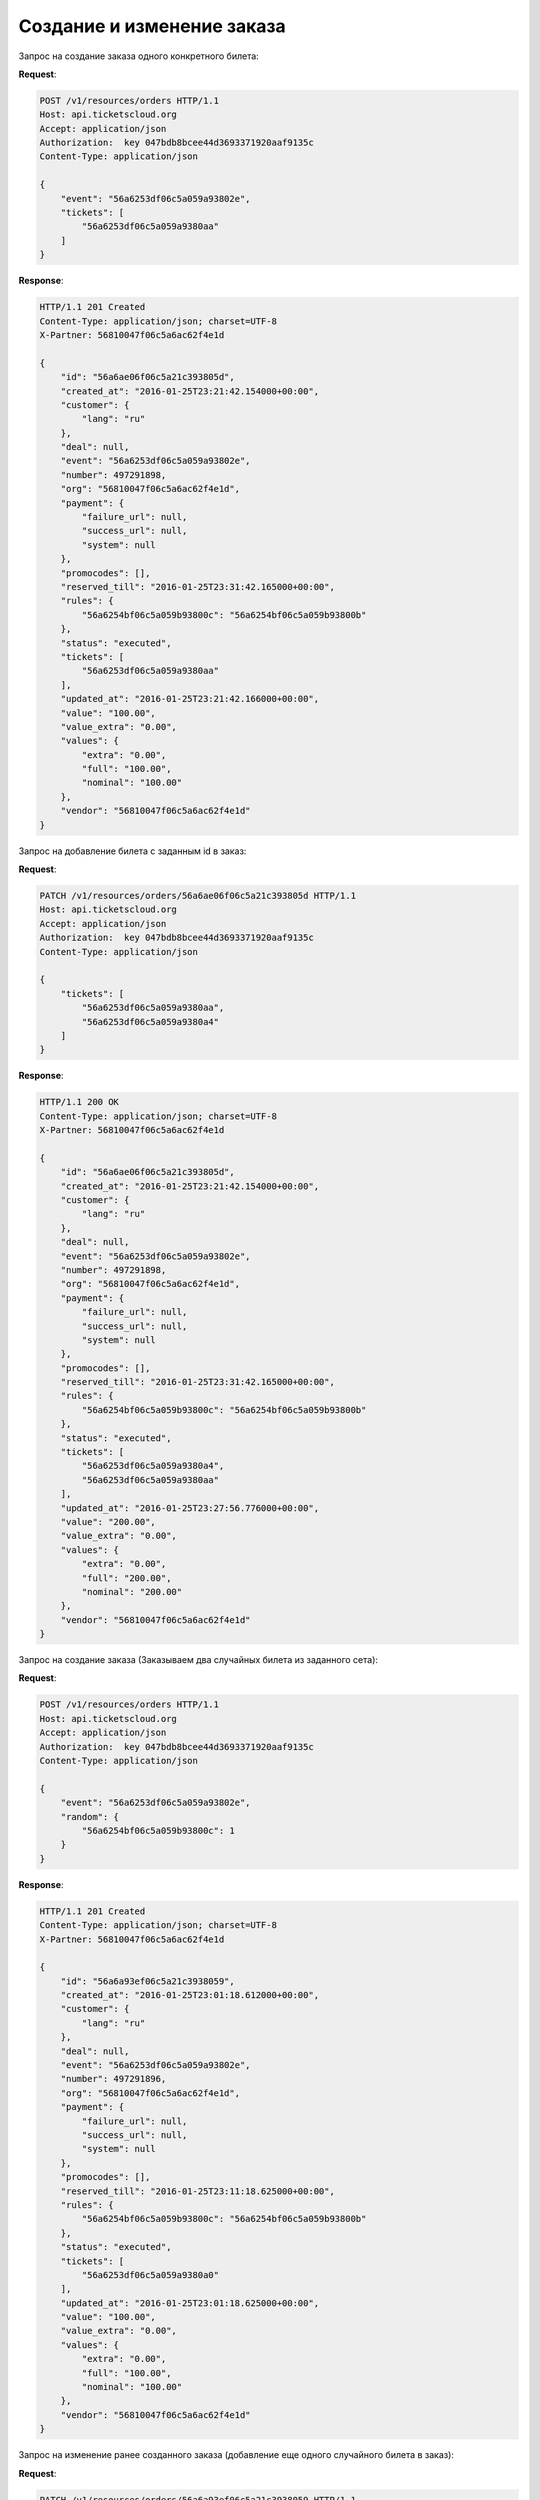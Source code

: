 Создание и изменение заказа
===========================

.. _ex/orders/tickets:

Запрос на создание заказа одного конкретного билета:

**Request**:

.. sourcecode:: http

    POST /v1/resources/orders HTTP/1.1
    Host: api.ticketscloud.org
    Accept: application/json
    Authorization:  key 047bdb8bcee44d3693371920aaf9135c
    Content-Type: application/json

    {
        "event": "56a6253df06c5a059a93802e",
        "tickets": [
            "56a6253df06c5a059a9380aa"
        ]
    }

**Response**:

.. sourcecode:: http

    HTTP/1.1 201 Created
    Content-Type: application/json; charset=UTF-8
    X-Partner: 56810047f06c5a6ac62f4e1d

    {
        "id": "56a6ae06f06c5a21c393805d",
        "created_at": "2016-01-25T23:21:42.154000+00:00",
        "customer": {
            "lang": "ru"
        },
        "deal": null,
        "event": "56a6253df06c5a059a93802e",
        "number": 497291898,
        "org": "56810047f06c5a6ac62f4e1d",
        "payment": {
            "failure_url": null,
            "success_url": null,
            "system": null
        },
        "promocodes": [],
        "reserved_till": "2016-01-25T23:31:42.165000+00:00",
        "rules": {
            "56a6254bf06c5a059b93800c": "56a6254bf06c5a059b93800b"
        },
        "status": "executed",
        "tickets": [
            "56a6253df06c5a059a9380aa"
        ],
        "updated_at": "2016-01-25T23:21:42.166000+00:00",
        "value": "100.00",
        "value_extra": "0.00",
        "values": {
            "extra": "0.00",
            "full": "100.00",
            "nominal": "100.00"
        },
        "vendor": "56810047f06c5a6ac62f4e1d"
    }


Запрос на добавление билета с заданным id в заказ:

**Request**:

.. sourcecode:: http

    PATCH /v1/resources/orders/56a6ae06f06c5a21c393805d HTTP/1.1
    Host: api.ticketscloud.org
    Accept: application/json
    Authorization:  key 047bdb8bcee44d3693371920aaf9135c
    Content-Type: application/json

    {
        "tickets": [
            "56a6253df06c5a059a9380aa",
            "56a6253df06c5a059a9380a4"
        ]
    }

**Response**:

.. sourcecode:: http

    HTTP/1.1 200 OK
    Content-Type: application/json; charset=UTF-8
    X-Partner: 56810047f06c5a6ac62f4e1d

    {
        "id": "56a6ae06f06c5a21c393805d",
        "created_at": "2016-01-25T23:21:42.154000+00:00",
        "customer": {
            "lang": "ru"
        },
        "deal": null,
        "event": "56a6253df06c5a059a93802e",
        "number": 497291898,
        "org": "56810047f06c5a6ac62f4e1d",
        "payment": {
            "failure_url": null,
            "success_url": null,
            "system": null
        },
        "promocodes": [],
        "reserved_till": "2016-01-25T23:31:42.165000+00:00",
        "rules": {
            "56a6254bf06c5a059b93800c": "56a6254bf06c5a059b93800b"
        },
        "status": "executed",
        "tickets": [
            "56a6253df06c5a059a9380a4",
            "56a6253df06c5a059a9380aa"
        ],
        "updated_at": "2016-01-25T23:27:56.776000+00:00",
        "value": "200.00",
        "value_extra": "0.00",
        "values": {
            "extra": "0.00",
            "full": "200.00",
            "nominal": "200.00"
        },
        "vendor": "56810047f06c5a6ac62f4e1d"
    }


.. _ex/orders/random:

Запрос на создание заказа (Заказываем два случайных билета из заданного сета):

**Request**:

.. sourcecode:: http

    POST /v1/resources/orders HTTP/1.1
    Host: api.ticketscloud.org
    Accept: application/json
    Authorization:  key 047bdb8bcee44d3693371920aaf9135c
    Content-Type: application/json

    {
        "event": "56a6253df06c5a059a93802e",
        "random": {
            "56a6254bf06c5a059b93800c": 1
        }
    }

**Response**:

.. sourcecode:: http

    HTTP/1.1 201 Created
    Content-Type: application/json; charset=UTF-8
    X-Partner: 56810047f06c5a6ac62f4e1d

    {
        "id": "56a6a93ef06c5a21c3938059",
        "created_at": "2016-01-25T23:01:18.612000+00:00",
        "customer": {
            "lang": "ru"
        },
        "deal": null,
        "event": "56a6253df06c5a059a93802e",
        "number": 497291896,
        "org": "56810047f06c5a6ac62f4e1d",
        "payment": {
            "failure_url": null,
            "success_url": null,
            "system": null
        },
        "promocodes": [],
        "reserved_till": "2016-01-25T23:11:18.625000+00:00",
        "rules": {
            "56a6254bf06c5a059b93800c": "56a6254bf06c5a059b93800b"
        },
        "status": "executed",
        "tickets": [
            "56a6253df06c5a059a9380a0"
        ],
        "updated_at": "2016-01-25T23:01:18.625000+00:00",
        "value": "100.00",
        "value_extra": "0.00",
        "values": {
            "extra": "0.00",
            "full": "100.00",
            "nominal": "100.00"
        },
        "vendor": "56810047f06c5a6ac62f4e1d"
    }


Запрос на изменение ранее созданного заказа (добавление еще одного случайного билета в заказ):

**Request**:

.. sourcecode:: http

    PATCH /v1/resources/orders/56a6a93ef06c5a21c3938059 HTTP/1.1
    Host: api.ticketscloud.org
    Accept: application/json
    Authorization:  key 047bdb8bcee44d3693371920aaf9135c
    Content-Type: application/json

    {
        "random": {
            "56a6254bf06c5a059b93800c": 2
        }
    }

**Response**:

.. sourcecode:: http

    HTTP/1.1 200 OK
    Content-Type: application/json; charset=UTF-8
    X-Partner: 56810047f06c5a6ac62f4e1d

    {
        "id": "56a6a93ef06c5a21c3938059",
        "created_at": "2016-01-25T23:01:18.612000+00:00",
        "customer": {
            "lang": "ru"
        },
        "deal": null,
        "event": "56a6253df06c5a059a93802e",
        "number": 497291896,
        "org": "56810047f06c5a6ac62f4e1d",
        "payment": {
            "failure_url": null,
            "success_url": null,
            "system": null
        },
        "promocodes": [],
        "reserved_till": "2016-01-25T23:11:18.625000+00:00",
        "rules": {
            "56a6254bf06c5a059b93800c": "56a6254bf06c5a059b93800b"
        },
        "status": "executed",
        "tickets": [
            "56a6253df06c5a059a9380a4",
            "56a6253df06c5a059a9380a0"
        ],
        "updated_at": "2016-01-25T23:05:38.937000+00:00",
        "value": "200.00",
        "value_extra": "0.00",
        "values": {
            "extra": "0.00",
            "full": "200.00",
            "nominal": "200.00"
        },
        "vendor": "56810047f06c5a6ac62f4e1d"
    }
